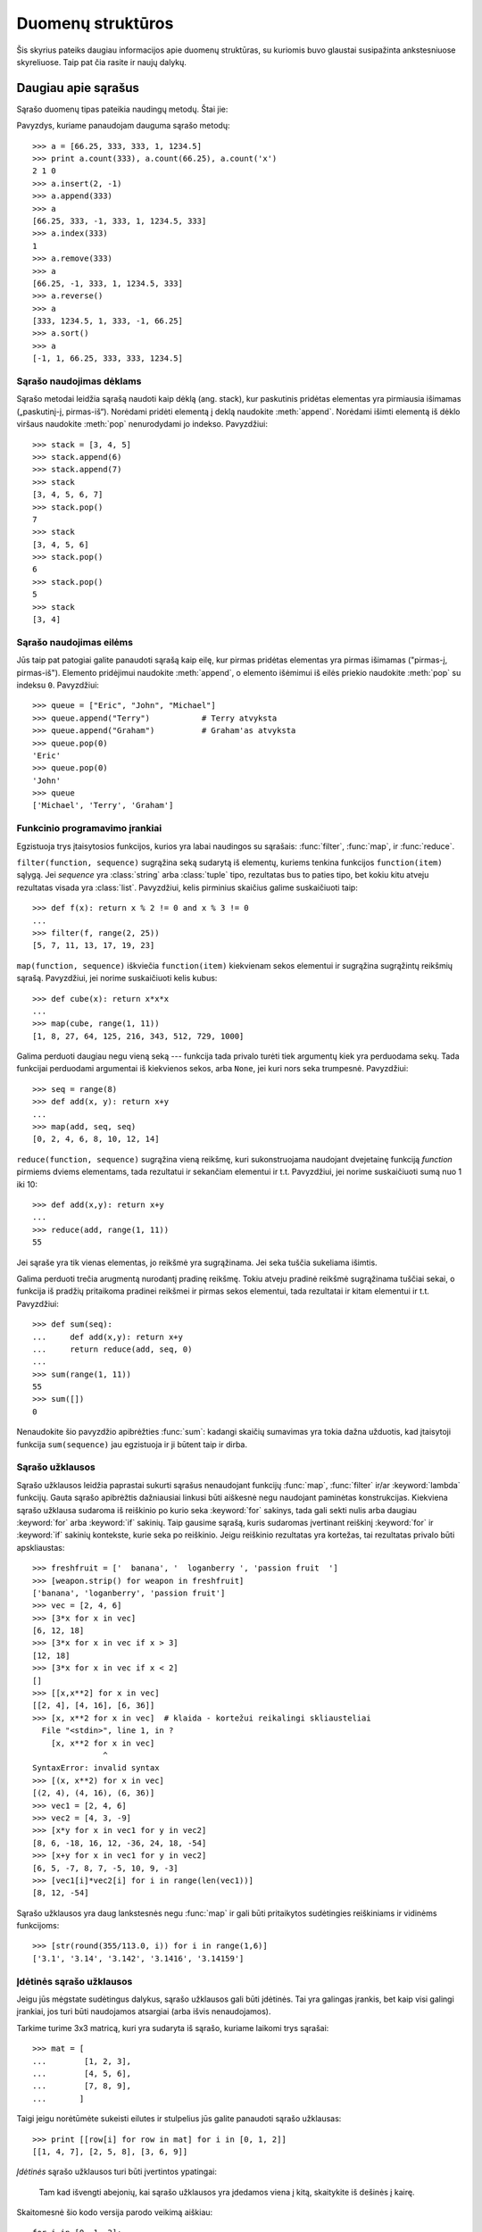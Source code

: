 .. _tut-structures:

******************
Duomenų struktūros
******************

Šis skyrius pateiks daugiau informacijos apie duomenų struktūras, su kuriomis
buvo glaustai susipažinta ankstesniuose skyreliuose. Taip pat čia rasite
ir naujų dalykų.

.. _tut-morelists:

Daugiau apie sąrašus
====================

Sąrašo duomenų tipas pateikia naudingų metodų. Štai jie:

.. method:: list.append(x)
   :noindex:

   Prideda elementą ``x`` į sąrašo pabaigą. Tai ekvivalentu ``a[len(a):] = [x]``.


.. method:: list.extend(L)
   :noindex:

   Išplečia sąrašą kitu duotu sąrašu -- pridėdamas visus duoto sąrašo ``L``
   elementus į sąrašo pabaigą. Tai tas pats kaip ir ``a[len(a):] = L``.


.. method:: list.insert(i, x)
   :noindex:

   Įterpia elementą nurodytoje sąrašo pozicijoje. Pirmasis elementas -- indeksas
   elemento, prieš kurį norime įterpti, taigi ``a.insert(0, x)`` įterpia
   į sąrašo pradžią, o ``a.insert(len(a), x)`` tapatus ``a.append(x)``.


.. method:: list.remove(x)
   :noindex:

   Pašalina iš sąrašo pirmąjį elementą, kuris lygus *x*. Jeigu tokio elemento nėra,
   įvyksta klaida.


.. method:: list.pop([i])
   :noindex:

   Pašalina elementą iš sąrašo pagal poziciją ir ją sugrąžina. Jei indeksas
   nėra nurodytas, ``a.pop()`` pašalina ir sugrąžina paskutinį sąrašo elementą.
   (Laužtiniai skliausteliai aplink *i* metodo aprašyme nurodo, kad parametras
   yra nebūtinas, o ne kad jūs turite naudoti laužtinius skliaustelius
   toje vietoje. Jūs sutiksite šį būdą dažnai naudojama Python'o dokumentacijoje.)


.. method:: list.index(x)
   :noindex:

   Sugrąžina pirmą sąrašo elementą, kurio reikšmė yra *x*. Jeigu elemento
   nėra įvyksta klaida.


.. method:: list.count(x)
   :noindex:

   Sugrąžina kiek kartų reikšmė *x* sutinkama sąraše.


.. method:: list.sort()
   :noindex:

   Surūšiuoja sąrašo elementus.


.. method:: list.reverse()
   :noindex:

   Sąrašo elementų tvarka pakeičiama atbulai.

Pavyzdys, kuriame panaudojam dauguma sąrašo metodų::

   >>> a = [66.25, 333, 333, 1, 1234.5]
   >>> print a.count(333), a.count(66.25), a.count('x')
   2 1 0
   >>> a.insert(2, -1)
   >>> a.append(333)
   >>> a
   [66.25, 333, -1, 333, 1, 1234.5, 333]
   >>> a.index(333)
   1
   >>> a.remove(333)
   >>> a
   [66.25, -1, 333, 1, 1234.5, 333]
   >>> a.reverse()
   >>> a
   [333, 1234.5, 1, 333, -1, 66.25]
   >>> a.sort()
   >>> a
   [-1, 1, 66.25, 333, 333, 1234.5]


.. _tut-lists-as-stacks:

Sąrašo naudojimas dėklams
-------------------------

.. sectionauthor:: Ka-Ping Yee <ping@lfw.org>


Sąrašo metodai leidžia sąrašą naudoti kaip dėklą (ang. stack), kur
paskutinis pridėtas elementas yra pirmiausia išimamas („paskutinį-į, pirmas-iš“).
Norėdami pridėti elementą į deklą naudokite :meth:`append`. Norėdami išimti
elementą iš dėklo viršaus naudokite :meth:`pop` nenurodydami jo indekso. Pavyzdžiui::

   >>> stack = [3, 4, 5]
   >>> stack.append(6)
   >>> stack.append(7)
   >>> stack
   [3, 4, 5, 6, 7]
   >>> stack.pop()
   7
   >>> stack
   [3, 4, 5, 6]
   >>> stack.pop()
   6
   >>> stack.pop()
   5
   >>> stack
   [3, 4]


.. _tut-lists-as-queues:

Sąrašo naudojimas eilėms
------------------------

.. sectionauthor:: Ka-Ping Yee <ping@lfw.org>


Jūs taip pat patogiai galite panaudoti sąrašą kaip eilę, kur pirmas pridėtas
elementas yra pirmas išimamas ("pirmas-į, pirmas-iš"). Elemento pridėjimui
naudokite :meth:`append`, o elemento išėmimui iš eilės priekio
naudokite :meth:`pop` su indeksu ``0``.  Pavyzdžiui::

   >>> queue = ["Eric", "John", "Michael"]
   >>> queue.append("Terry")           # Terry atvyksta
   >>> queue.append("Graham")          # Graham'as atvyksta
   >>> queue.pop(0)
   'Eric'
   >>> queue.pop(0)
   'John'
   >>> queue
   ['Michael', 'Terry', 'Graham']


.. _tut-functional:

Funkcinio programavimo įrankiai
-------------------------------

Egzistuoja trys įtaisytosios funkcijos, kurios yra labai naudingos su sąrašais:
:func:`filter`, :func:`map`, ir :func:`reduce`.

``filter(function, sequence)`` sugrąžina seką sudarytą iš elementų,
kuriems tenkina funkcijos ``function(item)`` sąlygą. Jei *sequence* yra
:class:`string` arba :class:`tuple` tipo, rezultatas bus to paties tipo,
bet kokiu kitu atveju rezultatas visada yra :class:`list`. Pavyzdžiui, kelis
pirminius skaičius galime suskaičiuoti taip::

   >>> def f(x): return x % 2 != 0 and x % 3 != 0
   ...
   >>> filter(f, range(2, 25))
   [5, 7, 11, 13, 17, 19, 23]

``map(function, sequence)`` iškviečia ``function(item)`` kiekvienam
sekos elementui ir sugrąžina sugrąžintų reikšmių sąrašą. Pavyzdžiui,
jei norime suskaičiuoti kelis kubus::

   >>> def cube(x): return x*x*x
   ...
   >>> map(cube, range(1, 11))
   [1, 8, 27, 64, 125, 216, 343, 512, 729, 1000]

Galima perduoti daugiau negu vieną seką --- funkcija tada privalo
turėti tiek argumentų kiek yra perduodama sekų. Tada funkcijai perduodami
argumentai iš kiekvienos sekos, arba ``None``, jei kuri nors seka trumpesnė.
Pavyzdžiui::

   >>> seq = range(8)
   >>> def add(x, y): return x+y
   ...
   >>> map(add, seq, seq)
   [0, 2, 4, 6, 8, 10, 12, 14]

``reduce(function, sequence)`` sugrąžina vieną reikšmę, kuri sukonstruojama
naudojant dvejetainę funkciją *function* pirmiems dviems elementams,
tada rezultatui ir sekančiam elementui ir t.t. Pavyzdžiui, jei norime
suskaičiuoti sumą nuo 1 iki 10::

   >>> def add(x,y): return x+y
   ...
   >>> reduce(add, range(1, 11))
   55

Jei sąraše yra tik vienas elementas, jo reikšmė yra sugrąžinama. Jei seka
tuščia sukeliama išimtis.

Galima perduoti trečia arugmentą nurodantį pradinę reikšmę. Tokiu atveju
pradinė reikšmė sugrąžinama tuščiai sekai, o funkcija iš pradžių
pritaikoma pradinei reikšmei ir pirmas sekos elementui, tada rezultatai
ir kitam elementui ir t.t. Pavyzdžiui::

   >>> def sum(seq):
   ...     def add(x,y): return x+y
   ...     return reduce(add, seq, 0)
   ...
   >>> sum(range(1, 11))
   55
   >>> sum([])
   0

Nenaudokite šio pavyzdžio apibrėžties :func:`sum`: kadangi skaičių sumavimas
yra tokia dažna užduotis, kad įtaisytoji funkcija ``sum(sequence)`` jau
egzistuoja ir ji būtent taip ir dirba.

.. versionadded:: 2.3


Sąrašo užklausos
----------------

Sąrašo užklausos leidžia paprastai sukurti sąrašus nenaudojant
funkcijų :func:`map`, :func:`filter` ir/ar :keyword:`lambda` funkcijų.
Gauta sąrašo apibrėžtis dažniausiai linkusi būti aiškesnė negu naudojant
paminėtas konstrukcijas. Kiekviena sąrašo užklausa sudaroma iš
reiškinio po kurio seka :keyword:`for` sakinys, tada gali sekti nulis
arba daugiau :keyword:`for` arba :keyword:`if` sakinių. Taip
gausime sąrašą, kuris sudaromas įvertinant reiškinį
:keyword:`for` ir :keyword:`if` sakinių kontekste, kurie seka po reiškinio.
Jeigu reiškinio rezultatas yra kortežas, tai rezultatas privalo būti
apskliaustas::

   >>> freshfruit = ['  banana', '  loganberry ', 'passion fruit  ']
   >>> [weapon.strip() for weapon in freshfruit]
   ['banana', 'loganberry', 'passion fruit']
   >>> vec = [2, 4, 6]
   >>> [3*x for x in vec]
   [6, 12, 18]
   >>> [3*x for x in vec if x > 3]
   [12, 18]
   >>> [3*x for x in vec if x < 2]
   []
   >>> [[x,x**2] for x in vec]
   [[2, 4], [4, 16], [6, 36]]
   >>> [x, x**2 for x in vec]  # klaida - kortežui reikalingi skliausteliai
     File "<stdin>", line 1, in ?
       [x, x**2 for x in vec]
                  ^
   SyntaxError: invalid syntax
   >>> [(x, x**2) for x in vec]
   [(2, 4), (4, 16), (6, 36)]
   >>> vec1 = [2, 4, 6]
   >>> vec2 = [4, 3, -9]
   >>> [x*y for x in vec1 for y in vec2]
   [8, 6, -18, 16, 12, -36, 24, 18, -54]
   >>> [x+y for x in vec1 for y in vec2]
   [6, 5, -7, 8, 7, -5, 10, 9, -3]
   >>> [vec1[i]*vec2[i] for i in range(len(vec1))]
   [8, 12, -54]

Sąrašo užklausos yra daug lankstesnės negu :func:`map` ir gali būti
pritaikytos sudėtingies reiškiniams ir vidinėms funkcijoms::

   >>> [str(round(355/113.0, i)) for i in range(1,6)]
   ['3.1', '3.14', '3.142', '3.1416', '3.14159']


Įdėtinės sąrašo užklausos
-------------------------

Jeigu jūs mėgstate sudėtingus dalykus, sąrašo užklausos gali būti įdėtinės.
Tai yra galingas įrankis, bet kaip visi galingi įrankiai, jos turi būti
naudojamos atsargiai (arba išvis nenaudojamos).

Tarkime turime 3x3 matricą, kuri yra sudaryta iš sąrašo, kuriame laikomi
trys sąrašai::

    >>> mat = [
    ...        [1, 2, 3],
    ...        [4, 5, 6],
    ...        [7, 8, 9],
    ...       ]

Taigi jeigu norėtūmėte sukeisti eilutes ir stulpelius jūs galite
panaudoti sąrašo užklausas::

    >>> print [[row[i] for row in mat] for i in [0, 1, 2]]
    [[1, 4, 7], [2, 5, 8], [3, 6, 9]]

*Įdėtinės* sąrašo užklausos turi būti įvertintos ypatingai:

    Tam kad išvengti abejonių, kai sąrašo užklausos yra įdedamos viena į kitą,
    skaitykite iš dešinės į kairę.

Skaitomesnė šio kodo versija parodo veikimą aiškiau::

    for i in [0, 1, 2]:
        for row in mat:
            print row[i],
        print

Realiame pasaulyje, jūs tūrėtūmėte naudoti įtaisytąsias funkcijas vietoj
sudėtingų sakinių. Funkciją :func:`zip` šiuo atveju atliks būtent tai,
ko jums reikia::

    >>> zip(*mat)
    [(1, 4, 7), (2, 5, 8), (3, 6, 9)]

Žr. :ref:`tut-unpacking-arguments`, ką reiškia žvaigždutė šioje eilutėje.

.. _tut-del:

:keyword:`del` sakinys
======================

Norėdami išimti iš sąrašo elementą pagal indeksą, o ne pagal reikšmę,
naudokite :keyword:`del` sakinį. Jis skiriasi nuo :meth:`pop` metodo,
kuris grąžina reikšmę. :keyword:`del` sakinys gali būti
naudojamas išimti iš sąrašo atkarpas arba norint išvalyti visą sąrašą
(seniau mes tai atlikome priskirdami tuščia sąrašą atkarpai).
Pavyzdžiui::

   >>> a = [-1, 1, 66.25, 333, 333, 1234.5]
   >>> del a[0]
   >>> a
   [1, 66.25, 333, 333, 1234.5]
   >>> del a[2:4]
   >>> a
   [1, 66.25, 1234.5]
   >>> del a[:]
   >>> a
   []

:keyword:`del` gali būti naudojamas kintamųjų pašalinimui::

   >>> del a

Po šios operacijos bandymas pasiekti ``a`` yra klaida (nebent kita reikšmė
yra priskiriama šiam kintamajam). Daugiau :keyword:`del` panaudojimo
būdų sutiksime vėliau.


.. _tut-tuples:

Kortežai ir sekos
=================

Mes pastebėjome, kad sąrašai ir eilutės turi daug bendrų savybių,
kaip kad indeksavimas ir kirpimo operacijos. Jie yra *sekos* duomenų
tipų pavyzdžiai. Kadangi Python'as yra besivystanti kalba, kiti sekos tipai gali
būti pridėti ateityje. Python'e yra ir kitas standartinis sekos tipas: *kortežas*.

Kortežas yra kelių reikšmių seka atskirta kableliais. Pavyzdžiui::

   >>> t = 12345, 54321, 'labas!'
   >>> t[0]
   12345
   >>> t
   (12345, 54321, 'labas!')
   >>> # Tuples may be nested:
   ... u = t, (1, 2, 3, 4, 5)
   >>> u
   ((12345, 54321, 'labas!'), (1, 2, 3, 4, 5))

Kaip jūs matote, kortežų rezultatas visada yra apskliaustas, tam kad
idėtieji kortežai būtų interpretuojami teisingai. Jų įvedimas galimas
tiek be tiek su skliausteliais, nors dažniausiai skliausteliai yra
reikalingi (ypač jei kortežas yra didesnio reiškinio dalis).

Kortežai turi daug panaudojimo būdų. Pavyzdžiui: (x, y) koordinačių pora,
darbuotojo įrašas duombazėje ir t.t. Kortežai, kaip eilutės, yra nekintami,
t.y. neįmanoma priskirti reikšmės kuriams nors kortežo nariui (tačiau
tai galite padaryti naudodami kirpimus ir sujungimus). Taip pat galima
sukurti kortežą, kurio nariai yra kintami objektai (kaip kad sąrašai).

Išskirtinė problema iškyla norint sukurti kortežus, kurie sudaryti iš 0
ar 1 nario. Norint tai padaryti reikia žinoti tam tikrus sintaksės
niuansus. Tuščias kortežas sukonstruojamas naudojant tuščius skliaustelius.
Kortežas sudarytas iš vieno nario yra sukonstruojamas padedant kablelį
po reikšmės (apskliausti vieną reikšmę neužteks). Negražu, bet
efektyvu. Pavyzdžiui::

   >>> empty = ()
   >>> singleton = 'hello',    # <-- atkreipkite dėmesį į kablelį
   >>> len(empty)
   0
   >>> len(singleton)
   1
   >>> singleton
   ('hello',)

Sakinys ``t = 12345, 54321, 'hello!'`` demonstruoja *kortežo pakavimą*:
``12345``, ``54321`` ir ``'hello!'`` yra kartu supakuojamas į kortežą.
Atvirkštinė operacija taip pat yra galima:

   >>> x, y, z = t

Taip vadinama *sekos išpakavimu*. Sekos išpakavimas reikalauja tiek kintamųjų
kiek jų yra sekoje. Atkreipsime dėmesį, kad priskyrimas keliams kintamiesiems
yra tik kortežo pakavimo ir sekos išpakavimo kombinacija!

Čia tėra tik šiek tiek asimetrijos: kelių reikšmių pakavimas visada sukuria
kortežą, o išpakavimas veikia su bet kokia seka.

.. XXX Pridėti šiek tiek informacijos tarp sąrašų ir kortežų.


.. _tut-sets:

Aibės
=====

Python'e taip yra duomenų tipas *aibėms*. Aibė yra nesurušiuotų
elementų rinkinys, kuriame nėra duplikuotų elementų. Įprastai
aibės naudojamos buvimo aibėje tikrinimui ir dvigubų
narių pašalinimui. Aibės objektai taip pat palaiko
matematines operacijas kaip sąjunga, sankirta,
skirtumas ar simetriškas skirtumas.

Čia demonstruojamos aibių galimybės::

   >>> basket = ['apple', 'orange', 'apple', 'pear', 'orange', 'banana']
   >>> fruit = set(basket)               # sukuriame aibę be dublikatų
   >>> fruit
   set(['orange', 'pear', 'apple', 'banana'])
   >>> 'orange' in fruit                 # greitas priklausymo aibei tikrinimas
   True
   >>> 'crabgrass' in fruit
   False

   >>> # Demonstruojame aibių operacijas unikalioms raidėms iš dviejų žodžių
   ...
   >>> a = set('abracadabra')
   >>> b = set('alacazam')
   >>> a                                  # unikalios raidės žodyje a
   set(['a', 'r', 'b', 'c', 'd'])
   >>> a - b                              # raidės, kurios yra a, bet ne b
   set(['r', 'd', 'b'])
   >>> a | b                              # raidės, kurios yra arba a arba b
   set(['a', 'c', 'r', 'd', 'b', 'm', 'z', 'l'])
   >>> a & b                              # raidės, kurios yra ir a ir b
   set(['a', 'c'])
   >>> a ^ b                              # raidės, kurios yra a arba b, bet ne abiejuose
   set(['r', 'd', 'b', 'm', 'z', 'l'])


.. _tut-dictionaries:

Žodynai
=======

Kitas naudingas duomenų tipas Python'e yra *žodynas*. Kitose
kalbose žodynai vadinami
"asociatyviąją atmintimi" arba "asociatyviaisiais masyvai".
Skirtingai nuo sekų, kurios yra indeksuojamos skaičiais,
žodynai indeksuojami naudojant *raktus*, kuriais gali būti
bet kuris nekintamas tipas. Eilutės arba skaičiai visada
gali būti naudojami kaip raktai. Kortežai gali būti
naudojami kaip raktai jeigu jie sudaryti tik iš eilučių,
skaičių arba kortežų. Jeigu kortežas yra sudarytas iš kintamų
objektų (tiesiogiai ar netiesiogiai), jo negalima naudoti rakui.
Jūs negalite naudoti sąrašų raktams, kadangi sąrašai gali būti
modifikuojami vietoje naudojant indekso priskyrimą, atkarpų
priskyrimus arba metodus kaip :meth:`append` ir :meth:`extend`.

Žodynus geriausia įsivaizduoti kaip nesutvarkytą *raktas:reikšmė* porų aibę,
kur reikalaujama, kad raktas būti žodyne unikalus. Tuščia figūrinių skliaustelių
pora ``{}`` sukuria tuščia žodyną. Norėdami sukurti žodyną
su pradinėmis reikšmėmis tarp figūrinių skliaustelių surašysite raktas:reikšmė poras
atskirtas kableliais. Tokiu pat būdų žodynai yra išvedami.

Pagrindinė žodynų operacija yra reikšmių įdėjimas pagal raktą
ir tos reikšmės ištraukimas pagal raktą. Taip pat galima
iš žodyno pašalinti raktas:reikšmė porą naudojant ``del``.
Jeigu jūs į žodyną rašote reikšmę naudodami raktą, kuris jau
žodyne panaudotas, senoji reikšmė yra pamirštama.
Jeigu bandysite ištraukti reikšmę iš žodyno naudodami neesantį
raktą gausite klaidą.

Metodas :meth:`keys` sugrąžina žodyno raktų sąrašą, kurie yra naudojami
žodyne. Sąrašo tvarka nėra apibrėžta, todėl jei norite surūšiuoto sąrašo
tiesiog panaudokite metodą :meth:`sort` raktų sąrašui. Jeigu norite
patikrinti ar raktas yra žodyne naudokite bazinį žodį :keyword:`in`.

Mažas pavyzdys kaip naudoti žodyną::

   >>> tel = {'jack': 4098, 'sape': 4139}
   >>> tel['guido'] = 4127
   >>> tel
   {'sape': 4139, 'guido': 4127, 'jack': 4098}
   >>> tel['jack']
   4098
   >>> del tel['sape']
   >>> tel['irv'] = 4127
   >>> tel
   {'guido': 4127, 'irv': 4127, 'jack': 4098}
   >>> tel.keys()
   ['guido', 'irv', 'jack']
   >>> 'guido' in tel
   True

Funkcija :func:`dict` sukonstruoja žodyną tiesiogiai
iš kortežų sąrašo, kur korteže laikomos rakto ir reikšmės poros.
Jeigu poros gali būti sudarytos algoritmiškai, žodyno
sudarymui galite panaudoti sąrašo užklausą::

   >>> dict([('sape', 4139), ('guido', 4127), ('jack', 4098)])
   {'sape': 4139, 'jack': 4098, 'guido': 4127}
   >>> dict([(x, x**2) for x in (2, 4, 6)])     # sąrašo užklausos panaudojimas
   {2: 4, 4: 16, 6: 36}

Vėliau šiame vadovėlyje išmoksime apie Generatoriaus Reiškinius, kurie
dar labiau tinka raktas-reikšmė porų sudarymui :func:`dict` funkcijai.

Kai raktai yra paprastos eilutės, tada kartais paprasčiau nurodyti
poras naudojant vardinius argumentus::

   >>> dict(sape=4139, guido=4127, jack=4098)
   {'sape': 4139, 'jack': 4098, 'guido': 4127}


.. _tut-loopidioms:

Iteravimo technikos
===================

Norint pereiti per žodyną, raktas ir jį atitinkantį reikšmė
gali būti gauta vienu metu naudojant :meth:`iteritems` metodą. ::

   >>> knights = {'gallahad': 'the pure', 'robin': 'the brave'}
   >>> for k, v in knights.iteritems():
   ...     print k, v
   ...
   gallahad the pure
   robin the brave

Kai einama per seką, pozicijos indeksas ir atitinkanti reikšmė
gali būti gauta vienu metu naudojant :func:`enumerate` funkciją. ::

   >>> for i, v in enumerate(['tic', 'tac', 'toe']):
   ...     print i, v
   ...
   0 tic
   1 tac
   2 toe

Norėdami pereiti per dvi ar daugiau sekų vienu metu, įrašai gali
būti sujungti naudojant :func:`zip` funkciją. ::

   >>> questions = ['name', 'quest', 'favorite color']
   >>> answers = ['lancelot', 'the holy grail', 'blue']
   >>> for q, a in zip(questions, answers):
   ...     print 'What is your {0}?  It is {1}.'.format(q, a)
   ...
   What is your name?  It is lancelot.
   What is your quest?  It is the holy grail.
   What is your favorite color?  It is blue.

Norėdami pereiti seką iš kito gali pirma nurodykite seką
normalia tvarka ir tada iškvieskite :func:`reversed` funkciją. ::

   >>> for i in reversed(xrange(1,10,2)):
   ...     print i
   ...
   9
   7
   5
   3
   1

Jei norite pereiti per surūšiuotą seką naudokite :func:`sorted` funkciją,
kuri sugrąžina naują surūšiuotą sąrašą (bet originalų sąrašą palieka nepakeistą). ::

   >>> basket = ['apple', 'orange', 'apple', 'pear', 'orange', 'banana']
   >>> for f in sorted(set(basket)):
   ...     print f
   ...
   apple
   banana
   orange
   pear


.. _tut-conditions:

Daugiau apie sąlygas
====================

Sąlygose naudojamose ``while`` ir ``if`` sakiniuose gali būti
naudojami operatoriai (ne tik palyginimai).

Palyginimo operatoriai ``in`` ir ``not in`` tikrina ar reikšmė
yra sekoje. Operatoriai ``is`` ir ``is not`` palygina ar
du objektai yra vienas ir tas pats objektas: tai svarbu tik kintamiems
tipams kaip kad sąrašai. Visi palyginimo operatoriai yra to paties
prioriteto, bet mažesnio prioriteto negu skaičių operatoriai.

Palyginimai gali būti sujungiami. Pavyzdžiui, ``a < b == c`` patikrina ar ``a`` yra
mažiau negu ``b`` ir dar ar ``b`` lygu ``c``.

Palyginimai gali būti sujungti naudojant loginius operatorius ``and`` ir ``or``, ir
bet kurio palyginimo (ar bet kokio loginio reiškinio) rezultatas gali būti paneigtas
naudojant ``not``. Šie operatoriai turi mažesnį prioritetą negu palyginimo
operatoriai --- iš jų ``not`` turi aukščiausia prioritetą ir ``or`` mažiausią,
taigi ``A and not B or C`` yra tas pats kas ``(A and (not B)) or C``. Kaip visada,
skliausteliai gali padėti išreikšti norimą kompoziciją.

Loginiai operatoriai ``and`` ir ``or`` yra taip pavadinami *trumpos-grandinės*
operatoriais: jų argumentai yra įvertinami iš kairės į dešinę, ir įvertinimas
sustabdomas kai tik rezultatas yra nustatomas. Pavyzdžiui, jei ``A`` ir ``C`` yra
tiesa, bet ``B`` yra netiesa, tai ``A and B and C`` nevertina ``C`` reikšmės.
Kai naudojamos bendros, o ne loginės, reikšmės, trumpos-grandinės operatorių
rezultatas yra paskutinis įvertintas argumentas.

Palyginimo (ar kitos loginio reiškinio) rezultatą galima priskirti kintamajam.
Pavyzdžiui::

   >>> string1, string2, string3 = '', 'Trondheim', 'Hammer Dance'
   >>> non_null = string1 or string2 or string3
   >>> non_null
   'Trondheim'

Pastebėkite, kad Python'e (skirtingai nuo C), priskyrimas negali įvykti
reiškinyje. C programuotojai gali būti tuo nepatenkinti, bet tai padeda
išvengti dažnos C problemos, kai panaudojamas ``=`` reiškinyje, kur norėta
parašyti ``==``.


.. _tut-comparing:

Sekų ir kitų tipų palyginimas
=============================

Sekų objektai gali būti palyginami su kitais objektais, kurie turi
tą patį sekos tipą. Palyginimas naudoja *leksikografinę* tvarką:
pirmiausia palyginami pirmi du nariai, ir jeigu jie skiriasi pagal
tai nustatomas rezultatas. Jei jie lygus, tada lyginami kitu du nariai,
ir taip toliau, kol kur nors seka baigiasi. Jeigu patys nariai yra
sekos, tada rekursiškai leksikografine tvarka lyginami jie patys.
Jei visi sekos nariai vienodi, tada sekos laikomos lygiomis.
Jeigu viena seka yra kitos sekos pradžia, tai trumpesnioji
seka yra mažesnė. Leksikografinė tvarka eilutėms naudoją ASCII
koduotę atskiroms raidėms. Keletas palyginimo pavyzdžių
tarp to paties tipo sekų::

   (1, 2, 3)              < (1, 2, 4)
   [1, 2, 3]              < [1, 2, 4]
   'ABC' < 'C' < 'Pascal' < 'Python'
   (1, 2, 3, 4)           < (1, 2, 4)
   (1, 2)                 < (1, 2, -1)
   (1, 2, 3)             == (1.0, 2.0, 3.0)
   (1, 2, ('aa', 'ab'))   < (1, 2, ('abc', 'a'), 4)

Atkreipkite dėmesį į tai, kad skirtingų tipų palyginimas yra legalus.
Rezultatas gali būti nustatytas tiksliai (bet viskas gali būti painu):
tipai yra rūšiuojami pagal vardus. Taigi sąrašas (**l**\ist) yra visada trumpesnis
už eilutė (**s**\tring), eilutė visada trumpesnė už kortežą (**t**\uple) ir t.t.
[#]_ Skirtingo tipo skaičiai lyginami pagal jų reikšmę, taigi 0 lygu 0.0 ir t.t.


.. rubric:: Pastabos

.. [#] Taisyklės pagal kurias lyginami skirtingi tipai nėra galutinės ir gali
   pasikeisti ateityje.
